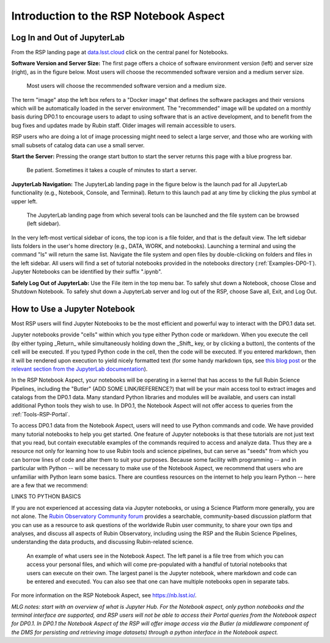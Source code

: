 .. This is a template rst file (.rst) within the Vera C. Rubin Observatory Documentation for Data Preview 0.1 (DP0.1) documentation project. This template can be used for a directory's index.rst or other pages within the directory. This comment and proceeding blank line may be deleted after the file is copied and renamed within the destination directory.

.. Review the README on instructions to contribute.
.. Static objects, such as figures, should be stored in the _static directory. Review the _static/README on instructions to contribute.
.. Do not remove the comments that describe each section. They are included to provide guidance to contributors.
.. Do not remove other content provided in the templates, such as a section. Instead, comment out the content and include comments to explain the situation. For example:
	- If a section within the template is not needed, comment out the section title and label reference. Do not delete the expected section title, reference or related comments provided from the template.
    - If a file cannot include a title (surrounded by ampersands (#)), comment out the title from the template and include a comment explaining why this is implemented (in addition to applying the ``title`` directive).

.. This is the label that can be used for cross referencing this file.
.. Recommended title label format is "Directory Name"-"Title Name"  -- Spaces should be replaced by hyphens.
.. Each section should include a label for cross referencing to a given area.
.. Recommended format for all labels is "Title Name"-"Section Name" -- Spaces should be replaced by hyphens.
.. To reference a label that isn't associated with an reST object such as a title or figure, you must include the link and explicit title using the syntax :ref:`link text <label-name>`.
.. A warning will alert you of identical labels during the linkcheck process.


.. _Data-Access-Analysis-Tools-NB-Intro:

#######################################
Introduction to the RSP Notebook Aspect
#######################################


.. _NB-Intro-Login:

Log In and Out of JupyterLab
============================

From the RSP landing page at `data.lsst.cloud <https://data.lsst.cloud/>`_ click on the central panel for Notebooks.

**Software Version and Server Size:** The first page offers a choice of software environment version (left) and server size (right), as in the figure below. Most users will choose the recommended software version and a medium server size. 

.. figure:: /_static/RSP_NB_select_a_server.png
    :width: 400
    :name: RSP_NB_select_a_server

    Most users will choose the recommended software version and a medium size.
    
The term "image" atop the left box refers to a "Docker image" that defines the software packages and their versions which will be automatically loaded in the server environment. The "recommended" image will be updated on a monthly basis during DP0.1 to encourage users to adapt to using software that is an active development, and to benefit from the bug fixes and updates made by Rubin staff. Older images will remain accessible to users.

RSP users who are doing a lot of image processing might need to select a large server, and those who are working with small subsets of catalog data can use a small server.


**Start the Server:** Pressing the orange start button to start the server returns this page with a blue progress bar.

.. figure:: /_static/RSP_NB_progress_bar.png
    :width: 400
    :name: RSP_NB_progress_bar

    Be patient. Sometimes it takes a couple of minutes to start a server.

**JupyterLab Navigation:** The JupyterLab landing page in the figure below is the launch pad for all JupyterLab functionality (e.g., Notebook, Console, and Terminal). Return to this launch pad at any time by clicking the plus symbol at upper left. 

.. figure:: /_static/RSP_NB_launcher_options.png
    :width: 400
    :name: RSP_NB_launcher_options

    The JupyterLab landing page from which several tools can be launched and the file system can be browsed (left sidebar).

In the very left-most vertical sidebar of icons, the top icon is a file folder, and that is the default view. The left sidebar lists folders in the user's home directory (e.g., DATA, WORK, and notebooks). Launching a terminal and using the command "ls" will return the same list. Navigate the file system and open files by double-clicking on folders and files in the left sidebar. All users will find a set of tutorial notebooks provided in the notebooks directory (:ref:`Examples-DP0-1`). Jupyter Notebooks can be identified by their suffix ".ipynb". 

**Safely Log Out of JupyterLab:** Use the File item in the top menu bar. To safely shut down a Notebook, choose Close and Shutdown Notebook. To safely shut down a JupyterLab server and log out of the RSP, choose Save all, Exit, and Log Out.


.. _NB-Intro-Use-A-NB:

How to Use a Jupyter Notebook
=============================

Most RSP users will find Jupyter Notebooks to be the most efficient and powerful way to interact with the DP0.1 data set.

Jupyter notebooks provide "cells" within which you type either Python code or markdown. When you execute the cell (by either typing _Return_ while simultaneously holding down the _Shift_ key, or by clicking a button), the contents of the cell will be executed. If you typed Python code in the cell, then the code will be executed. If you entered markdown, then it will be rendered upon execution to yield nicely formatted text (for some handy markdown tips, see `this blog post <https://medium.com/analytics-vidhya/the-ultimate-markdown-guide-for-jupyter-notebook-d5e5abf728fd>`_ or the `relevant section from the JupyterLab documentation <https://jupyter-notebook.readthedocs.io/en/latest/examples/Notebook/Working%20With%20Markdown%20Cells.html#Markdown-Cells>`_). 

In the RSP Notebook Aspect, your notebooks will be operating in a kernel that has access to the full Rubin Science Pipelines, including the "Butler" (ADD SOME LINK/REFERENCE?) that will be your main access tool to extract images and catalogs from the DP0.1 data. Many standard Python libraries and modules will be available, and users can install additional Python tools they wish to use. In DP0.1, the Notebook Aspect will not offer access to queries from the :ref:`Tools-RSP-Portal`. 

To access DP0.1 data from the Notebook Aspect, users will need to use Python commands and code. We have provided many tutorial notebooks to help you get started. One feature of Jupyter notebooks is that these tutorials are not just text that you read, but contain executable examples of the commands required to access and analyze data. Thus they are a resource not only for learning how to use Rubin tools and science pipelines, but can serve as "seeds" from which you can borrow lines of code and alter them to suit your purposes. Because some facility with programming -- and in particular with Python -- will be necessary to make use of the Notebook Aspect, we recommend that users who are unfamiliar with Python learn some basics. There are countless resources on the internet to help you learn Python -- here are a few that we recommend:

LINKS TO PYTHON BASICS

If you are not experienced at accessing data via Jupyter notebooks, or using a Science Platform more generally, you are not alone. The `Rubin Observatory Community forum <https://community.lsst.org/>`_ provides a searchable, community-based discussion platform that you can use as a resource to ask questions of the worldwide Rubin user community, to share your own tips and analyses, and discuss all aspects of Rubin Observatory, including using the RSP and the Rubin Science Pipelines, understanding the data products, and discussing Rubin-related science.

.. figure:: /_static/notebook.png
    :name: notebook_aspect

    An example of what users see in the Notebook Aspect. The left panel is a file tree from which you can access your personal files, and which will come pre-populated with a handful of tutorial notebooks that users can execute on their own. The largest panel is the Jupyter notebook, where markdown and code can be entered and executed. You can also see that one can have multiple notebooks open in separate tabs.

.. For the Notebook Aspect, only python notebooks and the terminal interface are supported, and RSP users will not be able to access their Portal queries from the Notebook Aspect for DP0.1. In DP0.1 the Notebook Aspect of the RSP will offer image access via the Butler (a middleware component of the DMS for persisting and retrieving image datasets) through a python interface in the Notebook Aspect.

For more information on the RSP Notebook Aspect, see https://nb.lsst.io/.


*MLG notes: start with an overview of what is Jupyter Hub. For the Notebook aspect, only python notebooks and the terminal interface are supported, and RSP users will not be able to access their Portal queries from the Notebook aspect for DP0.1. In DP0.1 the Notebook Aspect of the RSP will offer image access via the Butler (a middleware component of the DMS for persisting and retrieving image datasets) through a python interface in the Notebook aspect.*

 
